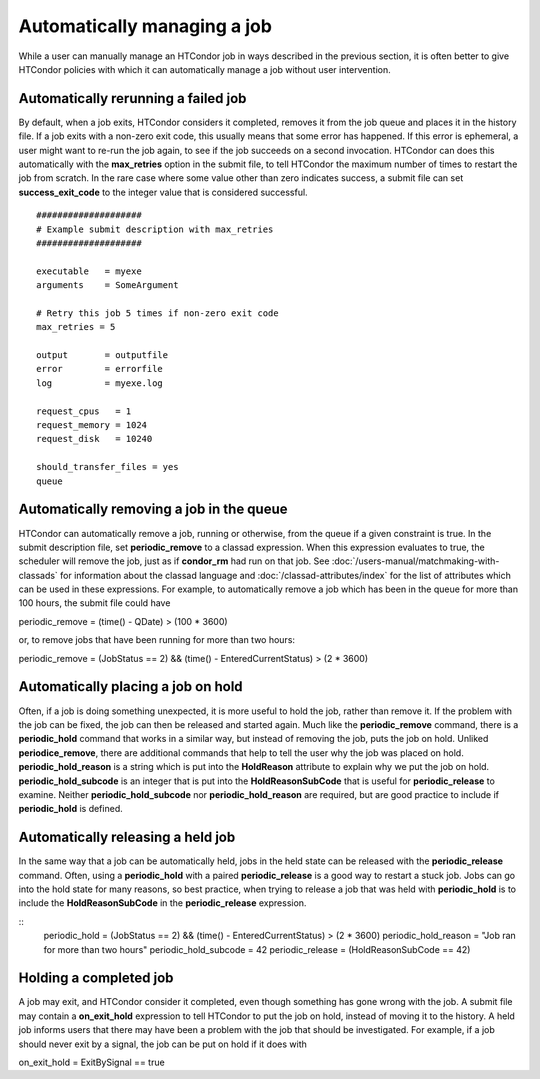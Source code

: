 Automatically managing a job
============================

While a user can manually manage an HTCondor job in ways described
in the previous section, it is often better to give HTCondor policies
with which it can automatically manage a job without user intervention.

Automatically rerunning a failed job
------------------------------------

By default, when a job exits, HTCondor considers it completed, removes it from 
the job queue and places it in the history file.  If a job exits
with a non-zero exit code, this usually means that some error has happened.
If this error is ephemeral, a user might want to re-run the job again, to see 
if the job succeeds on a second invocation.  HTCondor can does this automatically with the 
**max_retries** option in the submit file, to tell HTCondor the maximum
number of times to restart the job from scratch.  In the rare case where some
value other than zero indicates success, a submit file can set **success_exit_code**
to the integer value that is considered successful.

::

      ####################
      # Example submit description with max_retries
      ####################

      executable   = myexe
      arguments    = SomeArgument

      # Retry this job 5 times if non-zero exit code
      max_retries = 5

      output       = outputfile
      error        = errorfile
      log          = myexe.log

      request_cpus   = 1
      request_memory = 1024
      request_disk   = 10240
      
      should_transfer_files = yes
      queue


Automatically removing a job in the queue
-----------------------------------------

HTCondor can automatically remove a job, running or otherwise, from the queue
if a given constraint is true.  In the submit description file, set
**periodic_remove** to a classad expression.  When this expression evaluates
to true, the scheduler will remove the job, just as if **condor_rm** had
run on that job.  See :doc:`/users-manual/matchmaking-with-classads` for information
about the classad language and :doc:`/classad-attributes/index` for the list of attributes
which can be used in these expressions.  For example, to automatically remove a 
job which has been in the queue for more than 100 hours, the submit file could have

periodic_remove = (time() - QDate) > (100 * 3600)

or, to remove jobs that have been running for more than two hours:

periodic_remove = (JobStatus == 2) && (time() - EnteredCurrentStatus) > (2 * 3600)

Automatically placing a job on hold
-----------------------------------

Often, if a job is doing something unexpected, it is more useful to hold the job,
rather than remove it.  If the problem with the job can be fixed, the job can then be
released and started again.  Much like the **periodic_remove** command, there is a 
**periodic_hold** command that works in a similar way, but instead of removing the job,
puts the job on hold.  Unliked **periodice_remove**, there are additional commands
that help to tell the user why the job was placed on hold.  **periodic_hold_reason**
is a string which is put into the **HoldReason** attribute to explain why we put the
job on hold.  **periodic_hold_subcode** is an integer that is put into the
**HoldReasonSubCode** that is useful for **periodic_release** to examine.  Neither
**periodic_hold_subcode** nor **periodic_hold_reason** are required, but are good
practice to include if **periodic_hold** is defined.


Automatically releasing a held job
----------------------------------

In the same way that a job can be automatically held, jobs in the held state
can be released with the **periodic_release** command.  Often, using a **periodic_hold** with 
a paired **periodic_release** is a good way to restart a stuck job.  Jobs can go
into the hold state for many reasons, so best practice, when trying to release
a job that was held with **periodic_hold** is to include the **HoldReasonSubCode**
in the **periodic_release** expression.

::
   periodic_hold = (JobStatus == 2) && (time() - EnteredCurrentStatus) > (2 * 3600)
   periodic_hold_reason = "Job ran for more than two hours"
   periodic_hold_subcode = 42
   periodic_release = (HoldReasonSubCode == 42)

Holding a completed job
-----------------------

A job may exit, and HTCondor consider it completed, even though something has
gone wrong with the job.  A submit file may contain a **on_exit_hold** expression
to tell HTCondor to put the job on hold, instead of moving it to the history.  A held
job informs users that there may have been a problem with the job that should be investigated.
For example, if a job should never exit by a signal, the job can be put on hold if it
does with

on_exit_hold = ExitBySignal == true

